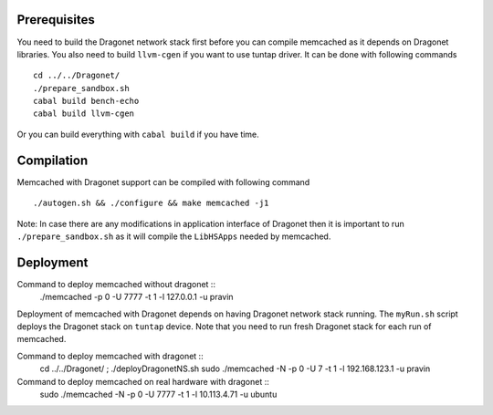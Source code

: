 
Prerequisites
--------------

You need to build the Dragonet network stack first before you can compile
memcached as it depends on Dragonet libraries.  You also need to build
``llvm-cgen`` if you want to use tuntap driver. It can be done with following
commands ::

    cd ../../Dragonet/
    ./prepare_sandbox.sh
    cabal build bench-echo
    cabal build llvm-cgen

Or you can build everything with ``cabal build`` if you have time.

Compilation
--------------

Memcached with Dragonet support can be compiled with following command ::

    ./autogen.sh && ./configure && make memcached -j1

Note: In case there are any modifications in application interface of Dragonet
then it is important to run ``./prepare_sandbox.sh`` as it will compile the
``LibHSApps`` needed by memcached.


Deployment
--------------

Command to deploy memcached without dragonet ::
    ./memcached -p 0 -U 7777 -t 1 -l 127.0.0.1 -u pravin

Deployment of memcached with Dragonet depends on having Dragonet network
stack running.  The ``myRun.sh`` script deploys the Dragonet stack on ``tuntap``
device.  Note that you need to run fresh Dragonet stack for each run of memcached.

Command to deploy memcached with dragonet ::
    cd ../../Dragonet/ ; ./deployDragonetNS.sh
    sudo ./memcached -N -p 0 -U 7 -t 1 -l 192.168.123.1 -u pravin


Command to deploy memcached on real hardware with dragonet ::
    sudo ./memcached -N -p 0 -U 7777 -t 1 -l 10.113.4.71 -u ubuntu

